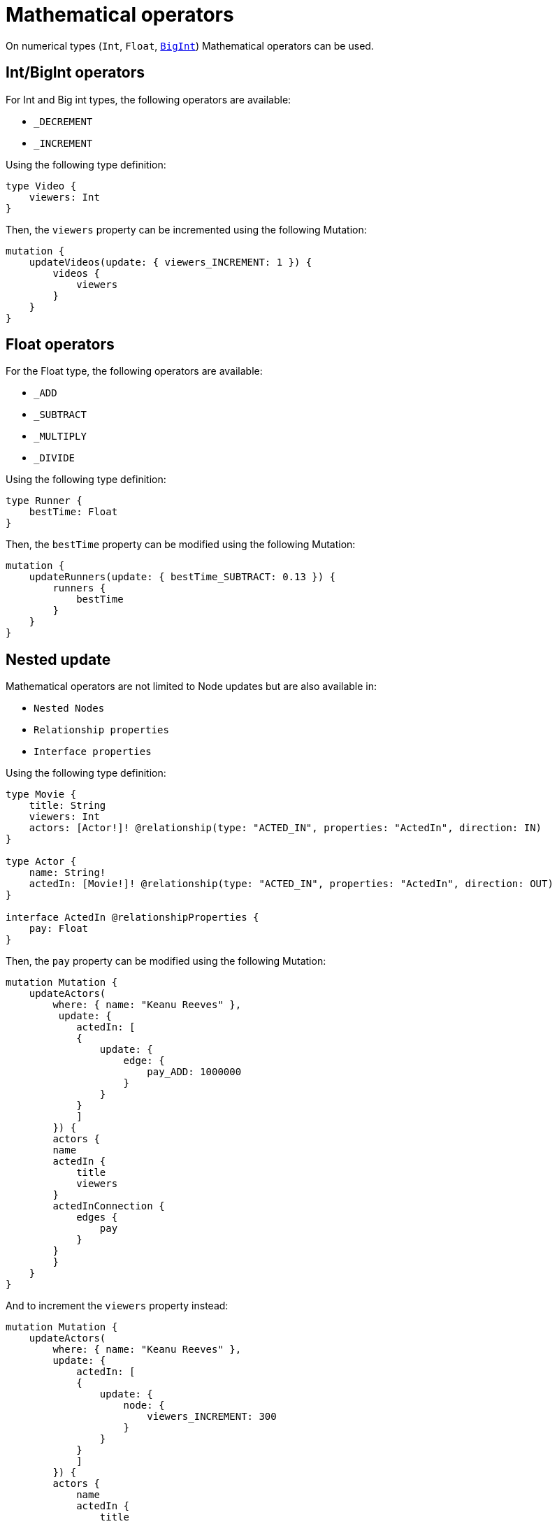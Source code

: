 [[mathematical-operators]]
= Mathematical operators

On numerical types (`Int`, `Float`, xref::type-definitions/types.adoc#type-definitions-types-bigint[`BigInt`]) Mathematical operators can be used.

== Int/BigInt operators
For Int and Big int types, the following operators are available:

* `_DECREMENT`
* `_INCREMENT`

Using the following type definition:
[source, graphql, indent=0]
----
type Video {
    viewers: Int
}
----

Then, the `viewers` property can be incremented using the following Mutation:
[source, graphql, indent=0]
----
mutation {
    updateVideos(update: { viewers_INCREMENT: 1 }) {
        videos {
            viewers
        }
    }
}
----

== Float operators
For the Float type, the following operators are available:

* `_ADD`
* `_SUBTRACT`
* `_MULTIPLY`
* `_DIVIDE`

Using the following type definition:
[source, graphql, indent=0]
----
type Runner {
    bestTime: Float
}
----

Then, the `bestTime` property can be modified using the following Mutation:
[source, graphql, indent=0]
----
mutation {
    updateRunners(update: { bestTime_SUBTRACT: 0.13 }) {
        runners {
            bestTime
        }
    }
}
----

== Nested update
Mathematical operators are not limited to Node updates but are also available in:

* `Nested Nodes`
* `Relationship properties`
* `Interface properties`

Using the following type definition:
[source, graphql, indent=0]
----
type Movie {
    title: String
    viewers: Int
    actors: [Actor!]! @relationship(type: "ACTED_IN", properties: "ActedIn", direction: IN)
}

type Actor {
    name: String!
    actedIn: [Movie!]! @relationship(type: "ACTED_IN", properties: "ActedIn", direction: OUT)
}

interface ActedIn @relationshipProperties {
    pay: Float
}
----

Then, the `pay` property can be modified using the following Mutation:
[source, graphql, indent=0]
----
mutation Mutation {
    updateActors(
        where: { name: "Keanu Reeves" },
         update: {
            actedIn: [
            {
                update: {
                    edge: {
                        pay_ADD: 1000000
                    }
                }
            }
            ]
        }) {
        actors {
        name
        actedIn {
            title
            viewers
        }
        actedInConnection {
            edges {
                pay
            }
        }
        }
    }
}
----

And to increment the `viewers` property instead:
[source, graphql, indent=0]
----
mutation Mutation {
    updateActors(
        where: { name: "Keanu Reeves" },
        update: {
            actedIn: [
            {
                update: {
                    node: {
                        viewers_INCREMENT: 300
                    }
                }
            }
            ]
        }) {
        actors {
            name
            actedIn {
                title
                 viewers
        }
        actedInConnection {
            edges {
                pay
            }
        }
        }
    }
}
----

== Optional fields
Operators remain available for optional fields, this means that if an operator is been used with fields not yet defined then a GraphQL error is raised.
